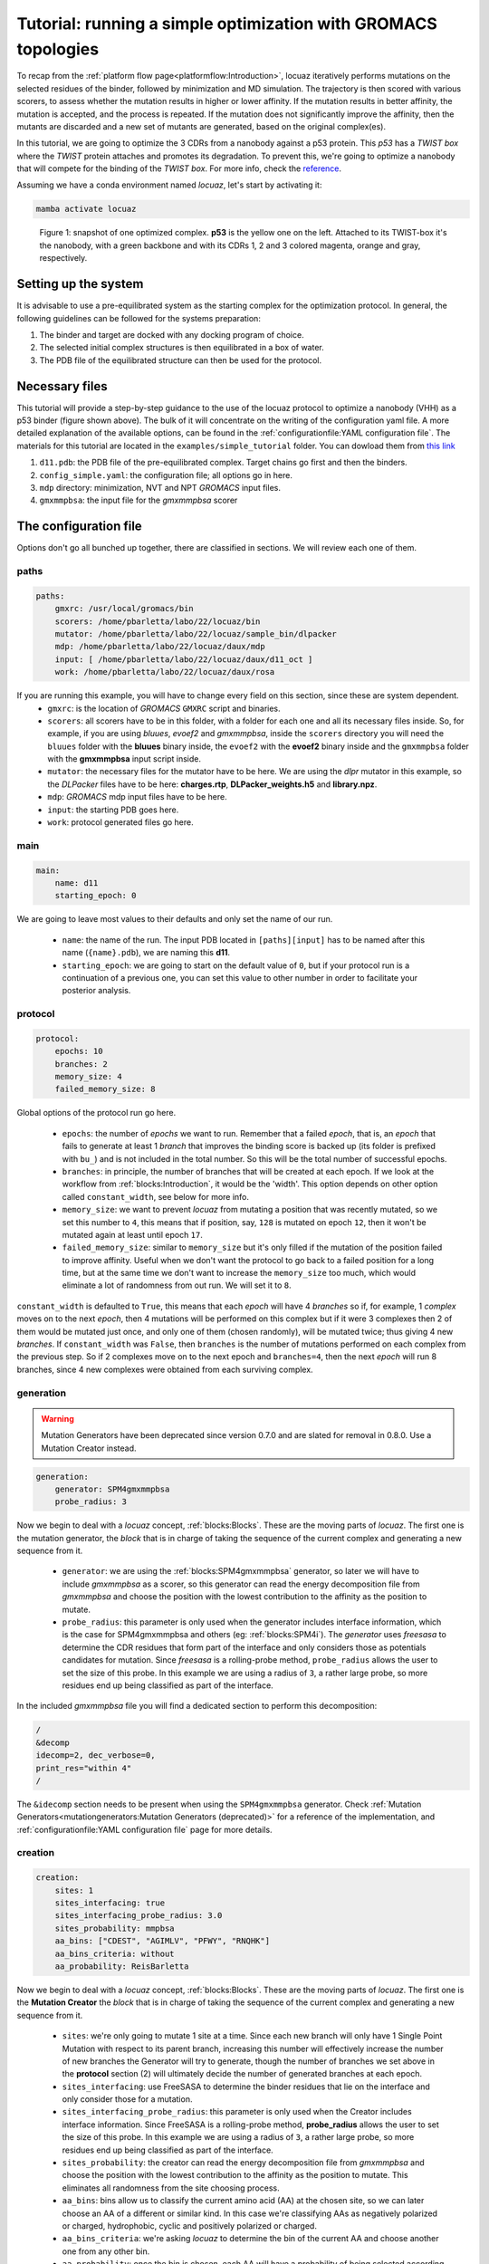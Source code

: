 ================================================================
Tutorial: running a simple optimization with GROMACS topologies
================================================================

To recap from the :ref:`platform flow page<platformflow:Introduction>`, locuaz iteratively
performs mutations on the selected residues of the binder, followed by minimization and
MD simulation. The trajectory is then scored with various scorers, to assess whether the mutation
results in higher or lower affinity. If the mutation results in better affinity, the mutation is accepted,
and the process is repeated. If the mutation does not significantly improve the affinity, then the mutants
are discarded and a new set of mutants are generated, based on the original complex(es).

In this tutorial, we are going to optimize the 3 CDRs from a nanobody against a p53 protein. This *p53* has a
*TWIST box* where the *TWIST* protein attaches and promotes its degradation. To prevent this, we're going to optimize
a nanobody that will compete for the binding of the *TWIST box*. For more info, check the `reference`_.

Assuming we have a conda environment named *locuaz*, let's start by activating it:

.. code-block:: console

    mamba activate locuaz

.. figure:: ./resources/simple_complex.png
        :alt: twistp53-nanobody complex

        Figure 1: snapshot of one optimized complex. **p53** is the yellow one on the left. Attached to its TWIST-box
        it's the nanobody, with a green backbone and with its CDRs 1, 2 and 3 colored magenta, orange and gray,
        respectively.

Setting up the system
----------------------
It is advisable to use a pre-equilibrated system as the starting complex for the optimization protocol.
In general, the following guidelines can be followed for the systems preparation:

1. The binder and target are docked with any docking program of choice.
2. The selected initial complex structures is then equilibrated in a box of water.
3. The PDB file of the equilibrated structure can then be used for the protocol.

Necessary files
----------------
This tutorial will provide a step-by-step guidance to the use of the locuaz protocol to optimize a nanobody
(VHH) as a p53 binder (figure shown above). The bulk of it will concentrate on the writing of the
configuration yaml file. A more detailed explanation of the available options, can be found in the
:ref:`configurationfile:YAML configuration file`. The materials for this tutorial are located in
the ``examples/simple_tutorial`` folder. You can dowload them from `this link`_

1. ``d11.pdb``: the PDB file of the pre-equilibrated complex. Target chains go first and then the binders.
2. ``config_simple.yaml``: the configuration file; all options go in here.
3. ``mdp`` directory: minimization, NVT and NPT *GROMACS* input files.
4. ``gmxmmpbsa``: the input file for the *gmxmmpbsa* scorer

.. _reference: http://dx.doi.org/10.1016/j.ccr.2012.08.003
.. _this link: https://istitutoitalianotecnologia-my.sharepoint.com/personal/walter_rocchia_iit_it/_layouts/15/onedrive.aspx?ga=1&id=%2Fpersonal%2Fwalter%5Frocchia%5Fiit%5Fit%2FDocuments%2FExamples%2Fsimple%5Ftutorial&view=0

The configuration file
-----------------------
Options don't go all bunched up together, there are classified in sections. We will review each one of them.

paths
^^^^^^
.. code-block:: console

    paths:
        gmxrc: /usr/local/gromacs/bin
        scorers: /home/pbarletta/labo/22/locuaz/bin
        mutator: /home/pbarletta/labo/22/locuaz/sample_bin/dlpacker
        mdp: /home/pbarletta/labo/22/locuaz/daux/mdp
        input: [ /home/pbarletta/labo/22/locuaz/daux/d11_oct ]
        work: /home/pbarletta/labo/22/locuaz/daux/rosa

If you are running this example, you will have to change every field on this section, since these are system dependent.
 * ``gmxrc``: is the location of *GROMACS* ``GMXRC`` script and binaries.
 * ``scorers``: all scorers have to be in this folder, with a folder for each one and all its
   necessary files inside. So, for example, if you are using *bluues*, *evoef2* and *gmxmmpbsa*, inside the
   ``scorers`` directory you will need the ``bluues`` folder with the **bluues** binary inside, the ``evoef2``
   with the **evoef2** binary inside and the ``gmxmmpbsa`` folder with the **gmxmmpbsa** input script inside.
 * ``mutator``: the necessary files for the mutator have to be here. We are using the *dlpr* mutator in this example,
   so the *DLPacker* files have to be here: **charges.rtp**, **DLPacker_weights.h5** and **library.npz**.
 * ``mdp``: *GROMACS* mdp input files have to be here.
 * ``input``: the starting PDB goes here.
 * ``work``: protocol generated files go here.

main
^^^^^
.. code-block:: console

    main:
        name: d11
        starting_epoch: 0

We are going to leave most values to their defaults and only set the name of our run.

 * ``name``: the name of the run. The input PDB located in ``[paths][input]`` has to be named after this name
   (``{name}.pdb``), we are naming this **d11**.
 * ``starting_epoch``: we are going to start on the default value of ``0``, but if your protocol run is a continuation
   of a previous one, you can set this value to other number in order to facilitate your posterior analysis.

protocol
^^^^^^^^
.. code-block:: console

    protocol:
        epochs: 10
        branches: 2
        memory_size: 4
        failed_memory_size: 8

Global options of the protocol run go here.

 * ``epochs``: the number of *epochs* we want to run. Remember that a failed *epoch*, that is, an *epoch* that fails
   to generate at least 1 *branch* that improves the binding score is backed up (its folder is prefixed with ``bu_``)
   and is not included in the total number. So this will be the total number of successful epochs.
 * ``branches``: in principle, the number of branches that will be created at each epoch. If we look at
   the workflow from :ref:`blocks:Introduction`, it would be the 'width'. This option depends on other
   option called ``constant_width``, see below for more info.
 * ``memory_size``: we want to prevent *locuaz* from mutating a position that was recently mutated, so we set this
   number to ``4``, this means that if position, say, ``128`` is mutated on epoch ``12``, then it won't be mutated again
   at least until epoch ``17``.
 * ``failed_memory_size``: similar to ``memory_size`` but it's only filled if the mutation of the position failed to
   improve affinity. Useful when we don't want the protocol to go back to a failed position for a long time, but at the
   same time we don't want to increase the ``memory_size`` too much, which would eliminate a lot of randomness from out
   run. We will set it to ``8``.

``constant_width`` is defaulted to ``True``, this means that each *epoch* will have 4 *branches* so if,
for example, 1 *complex* moves on to the next *epoch*, then 4 mutations will be performed on this complex
but if it were 3 complexes then 2 of them would be mutated just once, and only one of them (chosen randomly),
will be mutated twice; thus giving 4 new *branches*.
If ``constant_width`` was ``False``, then ``branches`` is the number of mutations performed on each complex from the
previous step. So if 2 complexes move on to the next epoch and ``branches=4``, then the next *epoch* will run 8
branches, since 4 new complexes were obtained from each surviving complex.

generation
^^^^^^^^^^^

.. warning::
    Mutation Generators have been deprecated since version 0.7.0 and are slated
    for removal in 0.8.0. Use a Mutation Creator instead.

.. code-block:: console

    generation:
        generator: SPM4gmxmmpbsa
        probe_radius: 3

Now we begin to deal with a *locuaz* concept, :ref:`blocks:Blocks`. These are the moving parts of *locuaz*.
The first one is the mutation generator, the *block* that is in charge of taking the sequence of the current
complex and generating a new sequence from it.

 * ``generator``: we are using the :ref:`blocks:SPM4gmxmmpbsa` generator, so later we will have to include *gmxmmpbsa* as a
   scorer, so this generator can read the energy decomposition file from *gmxmmpbsa* and choose the position
   with the lowest contribution to the affinity as the position to mutate.
 * ``probe_radius``: this parameter is only used when the generator includes interface information, which is the case
   for SPM4gmxmmpbsa and others (eg: :ref:`blocks:SPM4i`). The *generator* uses *freesasa* to determine the CDR residues
   that form part of the interface and only considers those as potentials candidates for mutation. Since *freesasa* is
   a rolling-probe method, ``probe_radius`` allows the user to set the size of this probe. In this example we are using
   a radius of ``3``, a rather large probe, so more residues end up being classified as part of the interface.

In the included *gmxmmpbsa* file you will find a dedicated section to perform this decomposition:

.. code-block:: console

    /
    &decomp
    idecomp=2, dec_verbose=0,
    print_res="within 4"
    /


The ``&idecomp`` section needs to be present when using the ``SPM4gmxmmpbsa`` generator.
Check :ref:`Mutation Generators<mutationgenerators:Mutation Generators (deprecated)>` for a
reference of the implementation,
and :ref:`configurationfile:YAML configuration file` page for more details.

creation
^^^^^^^^

.. code-block:: console

    creation:
        sites: 1
        sites_interfacing: true
        sites_interfacing_probe_radius: 3.0
        sites_probability: mmpbsa
        aa_bins: ["CDEST", "AGIMLV", "PFWY", "RNQHK"]
        aa_bins_criteria: without
        aa_probability: ReisBarletta

Now we begin to deal with a *locuaz* concept, :ref:`blocks:Blocks`. These are the
moving parts of *locuaz*. The first one is the **Mutation Creator** the *block*
that is in charge of taking the sequence of the current complex and generating a
new sequence from it.

 * ``sites``: we're only going to mutate 1 site at a time. Since each new branch
   will only have 1 Single Point Mutation with respect to its parent branch, increasing
   this number will effectively increase the number of new branches the Generator
   will try to generate, though the number of branches we set above in the **protocol**
   section (2) will ultimately decide the number of generated branches at each epoch.
 * ``sites_interfacing``: use FreeSASA to determine the binder residues that lie
   on the interface and only consider those for a mutation.
 * ``sites_interfacing_probe_radius``: this parameter is only used when the Creator
   includes interface information. Since FreeSASA is a rolling-probe method, **probe_radius**
   allows the user to set the size of this probe. In this example we are using a
   radius of ``3``, a rather large probe, so more residues end up being classified
   as part of the interface.
 * ``sites_probability``: the creator can read the energy decomposition file from
   *gmxmmpbsa* and choose the position with the lowest contribution to the affinity
   as the position to mutate. This eliminates all randomness from the site choosing
   process.
 *  ``aa_bins``: bins allow us to classify the current amino acid (AA) at the chosen
    site, so we can later choose an AA of a different or similar kind. In this case
    we're classifying AAs as negatively polarized or charged, hydrophobic, cyclic and
    positively polarized or charged.
 *  ``aa_bins_criteria``: we're asking *locuaz* to determine the bin of the current
    AA and choose another one from any other bin.
 *  ``aa_probability``: once the bin is chosen, each AA will have a probability of
    being selected according to the probability of finding them in antigen-antibody
    interface according to the Reis & Barletta `paper`_.

Another word on ``sites_probability: mmpbsa``. This option forces us to choose 2
other options, the first one being ``sites_interfacing=true``, or else the residues
that are not part of the interface will always show up as the least contributing.
Also, we will have to include *gmxmmpbsa* as a scorer later, or else we'll get an error.

In the included *gmxmmpbsa* file you will find a dedicated section to perform this decomposition:

.. code-block:: console

    /
    &decomp
    idecomp=2, dec_verbose=0,
    print_res="within 4"
    /


The ``&idecomp`` section needs to be present when setting ``sites_probability: mmpbsa``.
Check the :ref:`configurationfile:YAML configuration file` page for more details.

.. _paper: https://doi.org/10.3389/fmolb.2022.945808

mutation
^^^^^^^^
.. code-block:: console

    mutation:
        mutator: dlpr
        reconstruct_radius: 5

This is another *block*, the one that is in charge of performing the actual mutation.

 * ``mutator``: the external program to mutate the complex and find a suitable side-chain orientation. We are using
   ``dlpr`` since it depends on the *DLPacker* program which comes built-in with *locuaz* and also performs a nice
   reconstruction of the surrounding side-chains.
 * ``reconstruct_radius``: residues below this distance from the mutated position will also get their side-chains
   reoriented.

Check :ref:`mutators:Mutators` for a reference of the implementation and
:ref:`configurationfile:YAML configuration file` for more details.

pruning
^^^^^^^
.. code-block:: console

    pruning:
        pruner: consensus
        threshold: 2

In this *block*, you can set how the top *branches* from an *epoch* will be
selected to pass onto the next one.

 * ``pruner``: the *consensus* pruner is the default one.
 * ``threshold``: the minimum number of scorers that have to improve for a *branch*
   to be considered better than its parents. Check :ref:`pruners:Pruners` for more info.

md
^^
.. code-block:: console

    md:
        gmx_mdrun: gmx mdrun
        mdp_names:
            min_mdp: min.mdp
            nvt_mdp: short_nvt.mdp
            npt_mdp: short_npt.mdp
        ngpus: 1
        mpi_procs: 1
        omp_procs: 4
        pinoffsets: [0]
        water_type: tip3p
        force_field: amber99sb-ildn
        box_type: octahedron

Options related to the molecular dynamics run go in here.

 * ``gmx_mdrun``: some systems compile the **gmx mdrun** binary with a different name. The usual default of
   ``gmx mdrun`` works for most cases.
 * ``mdp_names``: these files should be in ``config['paths']['mdp']``. We set the names of
   *min_mdp*, *nvt_mdp* and *npt_mdp*.
 * ``ngpus``: number of available gpus. These would determine the number of parallel complexes that will be run.
 * ``mpi_procs``: number of available MPI processors.
 * ``omp_procs``: number of available OMP threads.
 * ``pinoffsets``: a list with the offsets for each system being run in parallel.
 * ``water_type``: water model.
 * ``force_field``: force field used to build the topology of the system.
 * ``box_type``: *locuaz* actually doesn't change the box (no calls to *editconf*), but it if this option
   is set to *triclinic*, it will check that the system doesn't go out of the box after the MD run. If it
   does, the *branch* will be discarded by assigning **+inf** values to each score value.

target
^^^^^^^^
.. code-block:: console

    target:
        chainID: [A]

Target options go here.

 * ``chainID``: list with the chainIDs of the target.

binder
^^^^^^^^
.. code-block:: console

    binder:
        chainID: [B]
        mutating_chainID: [B, B, B]
        mutating_resSeq: [[27, 28, 29, 30, 31, 32, 33], [53, 54, 55, 56, 57, 58, 59],
        [99, 100, 101, 102, 103, 104, 105, 106, 107, 108, 109, 110, 111, 112, 113, 114, 115, 116]]
        mutating_resname: [ [A, P, W, E, N, T, L], ['Y', 'V', 'F', 'I', 'Y', 'H', 'A'],
        ['T', 'K', 'W', 'R', 'N', 'Q', 'R', 'E', 'G', 'R', 'G', 'G', 'K', 'S', 'D', 'S', 'P', 'T'] ]

Binder options go here.

 * ``chainID``: list with the chainIDs of the binder.
 * ``mutating_chainID``: list with the chainIDs of the target that will be mutated. In this example we are
   repeating the chainID ``B`` 3 times. You are allowed to do this to clearly separate CDRs.
 * ``mutating_resSeq``: list of lists with the positions you want to mutate. We are typing 3 lists, one for
   each CDR.
 * ``mutating_resname``: these are the one-letter code of the amino acids that correspond to the *mutating_resSeq*
   from above. You can type them straight away or wrap them in ``''``. This is a mandatory field,
   and is used to check that the user typed the right positions on the field above.
   It's only checked when the protocol runs for the first time.


scoring
^^^^^^^^
.. code-block:: console

    scoring:
        functions: [evoef2, bluues, piepisa, gmxmmpbsa]
        nthreads: 6
        mpi_procs: 4

Finally, we have the options related to scoring.

 * ``functions``: list of scorers to use. Check :ref:`configurationfile:schema.yaml` for a
   reference of all the currently available ones.
 * ``nthreads``: number of processes used for all the scorers but *gmxmmpbsa*.
 * ``mpi_procs``: number of MPI processors used for *gmxmmpbsa*. If set to ``1``, *gmxmmpbsa* will not use
   its MPI capabilites. Useful if you are having issues with MPI, though it will be slow.
 * ``start``: Useful if you want to skip a few frames before starting to score. 0-indexed.
 * ``end``: Also 0-indexed. Defaults to ``-1``, which means all remaining frames.

Check :ref:`scorers:scorers` for more info on each scorer.

Running the protocol
---------------------
Once the input file has been specified, and all the files are gathered, the protocol can now be run
by firstly activating the environment, if you haven't already.

.. code-block:: console

    mamba activate locuaz
    python /home/user/locuaz/locuaz/protocol.py config_tleap.yaml


Now the protocol will create the working directory folder. In this folder, the progress of the protocol
will be written on the nb.log file and folders corresponding to each epochs and branches will be
created in this directory.

